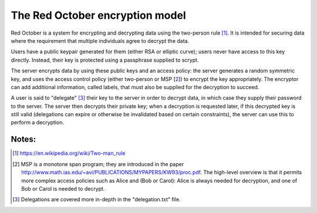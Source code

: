 The Red October encryption model
==========================

Red October is a system for encrypting and decrypting data using the
two-person rule [1]_. It is intended for securing data where the
requirement that multiple individuals agree to decrypt the data.

Users have a public keypair generated for them (either RSA or elliptic
curve); users never have access to this key directly. Instead, their
key is protected using a passphrase supplied to scrypt.

The server encrypts data by using these public keys and an access
policy: the server generates a random symmetric key, and uses the
access control policy (either two-person or MSP [2_]) to encrypt the
key appropriately. The encryptor can add additional information,
called labels, that must also be supplied for the decryption to
succeed.

A user is said to "delegate" [3]_ their key to the server in order to
decrypt data, in which case they supply their password to the
server. The server then decrypts their private key; when a decryption
is requested later, if this decrypted key is still valid (delegations
can expire or otherwise be invalidated based on certain constraints),
the server can use this to perform a decryption.


Notes:
-----

.. [1] https://en.wikipedia.org/wiki/Two-man_rule

.. [2] MSP is a monotone span program; they are introduced in the paper
       http://www.math.ias.edu/~avi/PUBLICATIONS/MYPAPERS/KW93/proc.pdf.
       The high-level overview is that it permits more complex access
       policies such as Alice and (Bob or Carol): Alice is always needed
       for decryption, and one of Bob or Carol is needed to decrypt.

.. [3] Delegations are covered more in-depth in the "delegation.txt"
       file.
